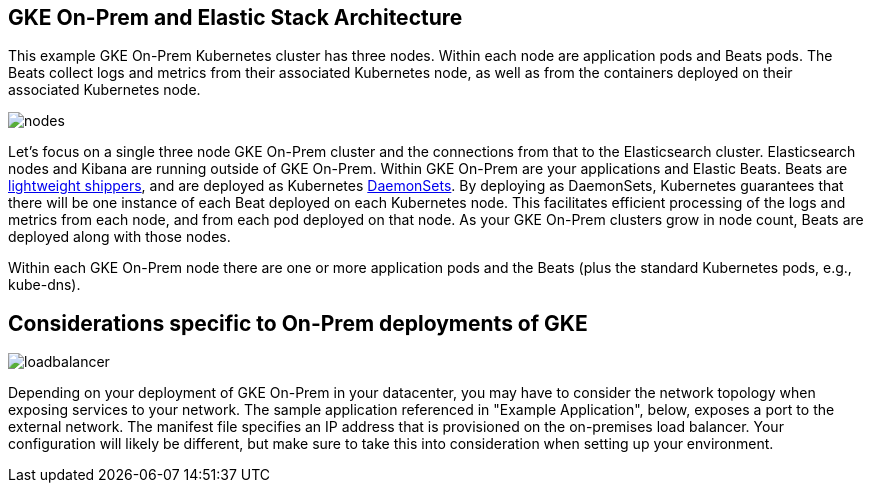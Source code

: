 :gke: https://cloud.google.com/gke-on-prem/
:elasticgetstarted: https://www.elastic.co/guide/en/elastic-stack-get-started/current/get-started-elastic-stack.html
:ece: https://www.elastic.co/products/ece
:daemonsetdocs: https://cloud.google.com/kubernetes-engine/docs/concepts/daemonset
:beatsdocs: https://www.elastic.co/products/beats

[[gke-on-prem-architecture]]

== GKE On-Prem and Elastic Stack Architecture
This example GKE On-Prem Kubernetes cluster has three nodes.  Within each node are application pods and Beats pods.  The Beats collect logs and metrics from their associated Kubernetes node, as well as from the containers deployed on their associated Kubernetes node.

image:images/nodes.png[]

Let’s focus on a single three node GKE On-Prem cluster and the connections from that to the Elasticsearch cluster.  Elasticsearch nodes and Kibana are running outside of GKE On-Prem.  Within GKE On-Prem are your applications and Elastic Beats.  Beats are {beatsdocs}[lightweight shippers], and are deployed as Kubernetes {daemonsetdocs}[DaemonSets].  By deploying as DaemonSets, Kubernetes guarantees that there will be one instance of each Beat deployed on each Kubernetes node.  This facilitates efficient processing of the logs and metrics from each node, and from each pod deployed on that node.  As your GKE On-Prem clusters grow in node count, Beats are deployed along with those nodes.

Within each GKE On-Prem node there are one or more application pods and the Beats (plus the standard Kubernetes pods, e.g., kube-dns). 


== Considerations specific to On-Prem deployments of GKE

image:images/loadbalancer.png[]

Depending on your deployment of GKE On-Prem in your datacenter, you may have to consider the network topology when exposing services to your network.  The sample application referenced in "Example Application", below, exposes a port to the external network.  The manifest file specifies an IP address that is provisioned on the on-premises load balancer.  Your configuration will likely be different, but make sure to take this into consideration when setting up your environment.
